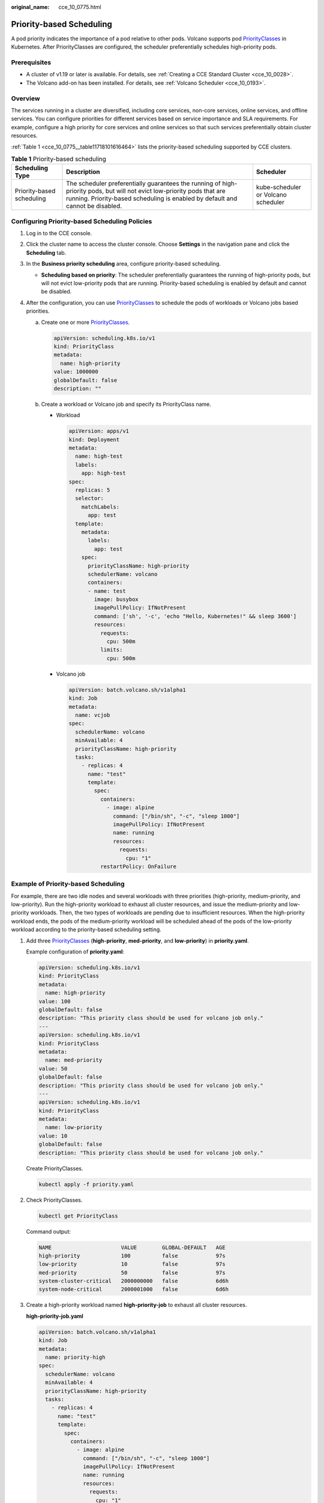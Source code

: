 :original_name: cce_10_0775.html

.. _cce_10_0775:

Priority-based Scheduling
=========================

A pod priority indicates the importance of a pod relative to other pods. Volcano supports pod `PriorityClasses <https://kubernetes.io/docs/concepts/scheduling-eviction/pod-priority-preemption/#priorityclass>`__ in Kubernetes. After PriorityClasses are configured, the scheduler preferentially schedules high-priority pods.

Prerequisites
-------------

-  A cluster of v1.19 or later is available. For details, see :ref:`Creating a CCE Standard Cluster <cce_10_0028>`.
-  The Volcano add-on has been installed. For details, see :ref:`Volcano Scheduler <cce_10_0193>`.

Overview
--------

The services running in a cluster are diversified, including core services, non-core services, online services, and offline services. You can configure priorities for different services based on service importance and SLA requirements. For example, configure a high priority for core services and online services so that such services preferentially obtain cluster resources.

:ref:`Table 1 <cce_10_0775__table11718101616464>` lists the priority-based scheduling supported by CCE clusters.

.. _cce_10_0775__table11718101616464:

.. table:: **Table 1** Priority-based scheduling

   +---------------------------+-----------------------------------------------------------------------------------------------------------------------------------------------------------------------------------------------------------+-------------------------------------+
   | Scheduling Type           | Description                                                                                                                                                                                               | Scheduler                           |
   +===========================+===========================================================================================================================================================================================================+=====================================+
   | Priority-based scheduling | The scheduler preferentially guarantees the running of high-priority pods, but will not evict low-priority pods that are running. Priority-based scheduling is enabled by default and cannot be disabled. | kube-scheduler or Volcano scheduler |
   +---------------------------+-----------------------------------------------------------------------------------------------------------------------------------------------------------------------------------------------------------+-------------------------------------+

Configuring Priority-based Scheduling Policies
----------------------------------------------

#. Log in to the CCE console.
#. Click the cluster name to access the cluster console. Choose **Settings** in the navigation pane and click the **Scheduling** tab.
#. In the **Business priority scheduling** area, configure priority-based scheduling.

   -  **Scheduling based on priority**: The scheduler preferentially guarantees the running of high-priority pods, but will not evict low-priority pods that are running. Priority-based scheduling is enabled by default and cannot be disabled.

#. After the configuration, you can use `PriorityClasses <https://kubernetes.io/docs/concepts/scheduling-eviction/pod-priority-preemption/#priorityclass>`__ to schedule the pods of workloads or Volcano jobs based priorities.

   a. Create one or more `PriorityClasses <https://kubernetes.io/docs/concepts/scheduling-eviction/pod-priority-preemption/#priorityclass>`__.

      .. code-block::

         apiVersion: scheduling.k8s.io/v1
         kind: PriorityClass
         metadata:
           name: high-priority
         value: 1000000
         globalDefault: false
         description: ""

   b. Create a workload or Volcano job and specify its PriorityClass name.

      -  Workload

         .. code-block::

            apiVersion: apps/v1
            kind: Deployment
            metadata:
              name: high-test
              labels:
                app: high-test
            spec:
              replicas: 5
              selector:
                matchLabels:
                  app: test
              template:
                metadata:
                  labels:
                    app: test
                spec:
                  priorityClassName: high-priority
                  schedulerName: volcano
                  containers:
                  - name: test
                    image: busybox
                    imagePullPolicy: IfNotPresent
                    command: ['sh', '-c', 'echo "Hello, Kubernetes!" && sleep 3600']
                    resources:
                      requests:
                        cpu: 500m
                      limits:
                        cpu: 500m

      -  Volcano job

         .. code-block::

            apiVersion: batch.volcano.sh/v1alpha1
            kind: Job
            metadata:
              name: vcjob
            spec:
              schedulerName: volcano
              minAvailable: 4
              priorityClassName: high-priority
              tasks:
                - replicas: 4
                  name: "test"
                  template:
                    spec:
                      containers:
                        - image: alpine
                          command: ["/bin/sh", "-c", "sleep 1000"]
                          imagePullPolicy: IfNotPresent
                          name: running
                          resources:
                            requests:
                              cpu: "1"
                      restartPolicy: OnFailure

Example of Priority-based Scheduling
------------------------------------

For example, there are two idle nodes and several workloads with three priorities (high-priority, medium-priority, and low-priority). Run the high-priority workload to exhaust all cluster resources, and issue the medium-priority and low-priority workloads. Then, the two types of workloads are pending due to insufficient resources. When the high-priority workload ends, the pods of the medium-priority workload will be scheduled ahead of the pods of the low-priority workload according to the priority-based scheduling setting.

#. Add three `PriorityClasses <https://kubernetes.io/docs/concepts/scheduling-eviction/pod-priority-preemption/#priorityclass>`__ (**high-priority**, **med-priority**, and **low-priority**) in **priority.yaml**.

   Example configuration of **priority.yaml**:

   .. code-block::

      apiVersion: scheduling.k8s.io/v1
      kind: PriorityClass
      metadata:
        name: high-priority
      value: 100
      globalDefault: false
      description: "This priority class should be used for volcano job only."
      ---
      apiVersion: scheduling.k8s.io/v1
      kind: PriorityClass
      metadata:
        name: med-priority
      value: 50
      globalDefault: false
      description: "This priority class should be used for volcano job only."
      ---
      apiVersion: scheduling.k8s.io/v1
      kind: PriorityClass
      metadata:
        name: low-priority
      value: 10
      globalDefault: false
      description: "This priority class should be used for volcano job only."

   Create PriorityClasses.

   .. code-block::

      kubectl apply -f priority.yaml

#. Check PriorityClasses.

   .. code-block::

      kubectl get PriorityClass

   Command output:

   .. code-block::

      NAME                      VALUE        GLOBAL-DEFAULT   AGE
      high-priority             100          false            97s
      low-priority              10           false            97s
      med-priority              50           false            97s
      system-cluster-critical   2000000000   false            6d6h
      system-node-critical      2000001000   false            6d6h

#. Create a high-priority workload named **high-priority-job** to exhaust all cluster resources.

   **high-priority-job.yaml**

   .. code-block::

      apiVersion: batch.volcano.sh/v1alpha1
      kind: Job
      metadata:
        name: priority-high
      spec:
        schedulerName: volcano
        minAvailable: 4
        priorityClassName: high-priority
        tasks:
          - replicas: 4
            name: "test"
            template:
              spec:
                containers:
                  - image: alpine
                    command: ["/bin/sh", "-c", "sleep 1000"]
                    imagePullPolicy: IfNotPresent
                    name: running
                    resources:
                      requests:
                        cpu: "1"
                restartPolicy: OnFailure

   Run the following command to issue the job:

   .. code-block::

      kubectl apply -f high_priority_job.yaml

   Run the **kubectl get pod** command to check pod statuses:

   .. code-block::

      NAME                   READY   STATUS    RESTARTS   AGE
      priority-high-test-0   1/1     Running   0          3s
      priority-high-test-1   1/1     Running   0          3s
      priority-high-test-2   1/1     Running   0          3s
      priority-high-test-3   1/1     Running   0          3s

   The command output shows that all cluster resources have been used up.

#. Create a medium-priority workload **med-priority-job** and a low-priority workload **low-priority-job**.

   **med-priority-job.yaml**

   .. code-block::

      apiVersion: batch.volcano.sh/v1alpha1
      kind: Job
      metadata:
        name: priority-medium
      spec:
        schedulerName: volcano
        minAvailable: 4
        priorityClassName: med-priority
        tasks:
          - replicas: 4
            name: "test"
            template:
              spec:
                containers:
                  - image: alpine
                    command: ["/bin/sh", "-c", "sleep 1000"]
                    imagePullPolicy: IfNotPresent
                    name: running
                    resources:
                      requests:
                        cpu: "1"
                restartPolicy: OnFailure

   **low-priority-job.yaml**

   .. code-block::

      apiVersion: batch.volcano.sh/v1alpha1
      kind: Job
      metadata:
        name: priority-low
      spec:
        schedulerName: volcano
        minAvailable: 4
        priorityClassName: low-priority
        tasks:
          - replicas: 4
            name: "test"
            template:
              spec:
                containers:
                  - image: alpine
                    command: ["/bin/sh", "-c", "sleep 1000"]
                    imagePullPolicy: IfNotPresent
                    name: running
                    resources:
                      requests:
                        cpu: "1"
                restartPolicy: OnFailure

   Run the following commands to issue the jobs:

   .. code-block::

      kubectl apply -f med_priority_job.yaml
      kubectl apply -f low_priority_job.yaml

   Run the **kubectl get pod** command to check the statuses of the pods for the newly created workloads. The command output shows that the pods are pending due to insufficient resources:

   .. code-block::

      NAME                     READY   STATUS    RESTARTS   AGE
      priority-high-test-0     1/1     Running   0          3m29s
      priority-high-test-1     1/1     Running   0          3m29s
      priority-high-test-2     1/1     Running   0          3m29s
      priority-high-test-3     1/1     Running   0          3m29s
      priority-low-test-0      0/1     Pending   0          2m26s
      priority-low-test-1      0/1     Pending   0          2m26s
      priority-low-test-2      0/1     Pending   0          2m26s
      priority-low-test-3      0/1     Pending   0          2m26s
      priority-medium-test-0   0/1     Pending   0          2m36s
      priority-medium-test-1   0/1     Pending   0          2m36s
      priority-medium-test-2   0/1     Pending   0          2m36s
      priority-medium-test-3   0/1     Pending   0          2m36s

#. Delete the **high_priority_job** workload to release resources and check whether the pods of the **med-priority-job** workload will be preferentially scheduled.

   Run the **kubectl delete -f high_priority_job.yaml** command to release cluster resources and check pod scheduling.

   .. code-block::

      NAME                     READY   STATUS    RESTARTS   AGE
      priority-low-test-0      0/1     Pending   0          5m18s
      priority-low-test-1      0/1     Pending   0          5m18s
      priority-low-test-2      0/1     Pending   0          5m18s
      priority-low-test-3      0/1     Pending   0          5m18s
      priority-medium-test-0   1/1     Running   0          5m28s
      priority-medium-test-1   1/1     Running   0          5m28s
      priority-medium-test-2   1/1     Running   0          5m28s
      priority-medium-test-3   1/1     Running   0          5m28s
